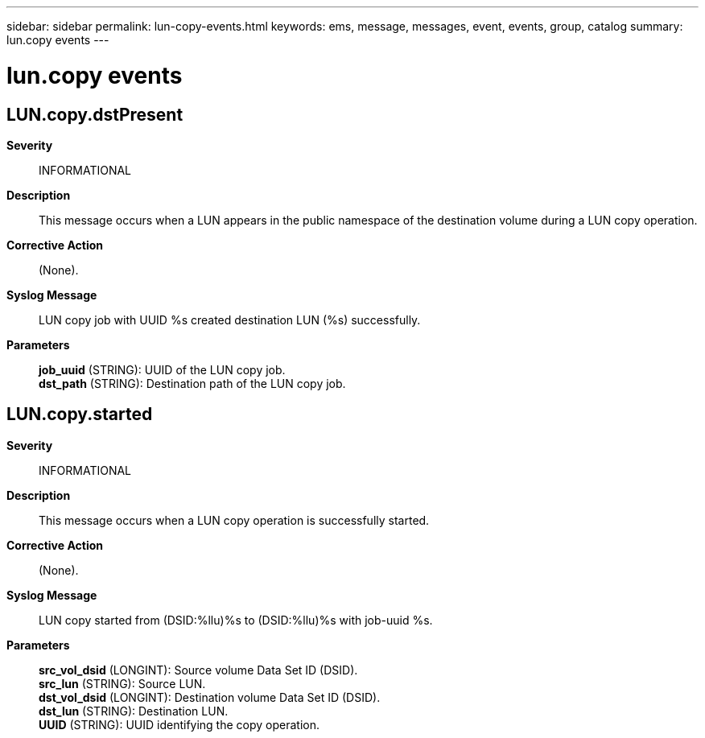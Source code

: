---
sidebar: sidebar
permalink: lun-copy-events.html
keywords: ems, message, messages, event, events, group, catalog
summary: lun.copy events
---

= lun.copy events
:toclevels: 1
:hardbreaks:
:nofooter:
:icons: font
:linkattrs:
:imagesdir: ./media/

== LUN.copy.dstPresent
*Severity*::
INFORMATIONAL
*Description*::
This message occurs when a LUN appears in the public namespace of the destination volume during a LUN copy operation.
*Corrective Action*::
(None).
*Syslog Message*::
LUN copy job with UUID %s created destination LUN (%s) successfully.
*Parameters*::
*job_uuid* (STRING): UUID of the LUN copy job.
*dst_path* (STRING): Destination path of the LUN copy job.

== LUN.copy.started
*Severity*::
INFORMATIONAL
*Description*::
This message occurs when a LUN copy operation is successfully started.
*Corrective Action*::
(None).
*Syslog Message*::
LUN copy started from (DSID:%llu)%s to (DSID:%llu)%s with job-uuid %s.
*Parameters*::
*src_vol_dsid* (LONGINT): Source volume Data Set ID (DSID).
*src_lun* (STRING): Source LUN.
*dst_vol_dsid* (LONGINT): Destination volume Data Set ID (DSID).
*dst_lun* (STRING): Destination LUN.
*UUID* (STRING): UUID identifying the copy operation.
